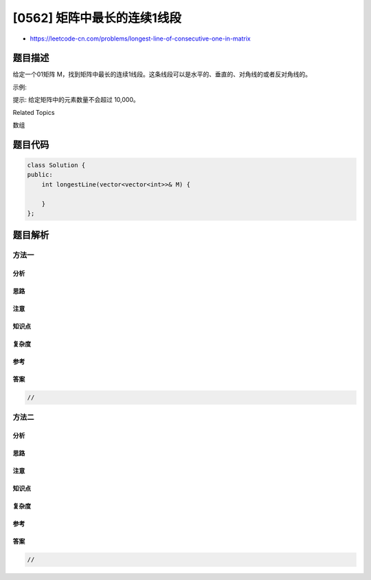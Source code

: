 [0562] 矩阵中最长的连续1线段
============================

-  https://leetcode-cn.com/problems/longest-line-of-consecutive-one-in-matrix

题目描述
--------

.. raw:: html

   <p>

给定一个01矩阵
M，找到矩阵中最长的连续1线段。这条线段可以是水平的、垂直的、对角线的或者反对角线的。

.. raw:: html

   </p>

.. raw:: html

   <p>

示例:

.. raw:: html

   </p>

.. raw:: html

   <pre><strong>输入:</strong>
   [[0,1,1,0],
    [0,1,1,0],
    [0,0,0,1]]
   <strong>输出:</strong> 3
   </pre>

.. raw:: html

   <p>

提示: 给定矩阵中的元素数量不会超过 10,000。

.. raw:: html

   </p>

.. raw:: html

   <div>

.. raw:: html

   <div>

Related Topics

.. raw:: html

   </div>

.. raw:: html

   <div>

.. raw:: html

   <li>

数组

.. raw:: html

   </li>

.. raw:: html

   </div>

.. raw:: html

   </div>

题目代码
--------

.. code:: cpp

    class Solution {
    public:
        int longestLine(vector<vector<int>>& M) {

        }
    };

题目解析
--------

方法一
~~~~~~

分析
^^^^

思路
^^^^

注意
^^^^

知识点
^^^^^^

复杂度
^^^^^^

参考
^^^^

答案
^^^^

.. code:: cpp

    //

方法二
~~~~~~

分析
^^^^

思路
^^^^

注意
^^^^

知识点
^^^^^^

复杂度
^^^^^^

参考
^^^^

答案
^^^^

.. code:: cpp

    //
